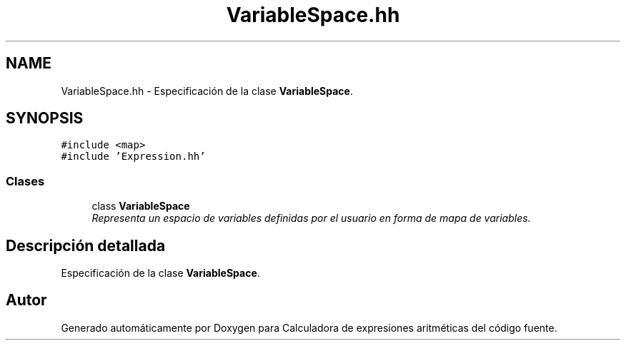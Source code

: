 .TH "VariableSpace.hh" 3 "Miércoles, 7 de Diciembre de 2016" "Version v1.1" "Calculadora de expresiones aritméticas" \" -*- nroff -*-
.ad l
.nh
.SH NAME
VariableSpace.hh \- Especificación de la clase \fBVariableSpace\fP\&.  

.SH SYNOPSIS
.br
.PP
\fC#include <map>\fP
.br
\fC#include 'Expression\&.hh'\fP
.br

.SS "Clases"

.in +1c
.ti -1c
.RI "class \fBVariableSpace\fP"
.br
.RI "\fIRepresenta un espacio de variables definidas por el usuario en forma de mapa de variables\&. \fP"
.in -1c
.SH "Descripción detallada"
.PP 
Especificación de la clase \fBVariableSpace\fP\&. 


.SH "Autor"
.PP 
Generado automáticamente por Doxygen para Calculadora de expresiones aritméticas del código fuente\&.
